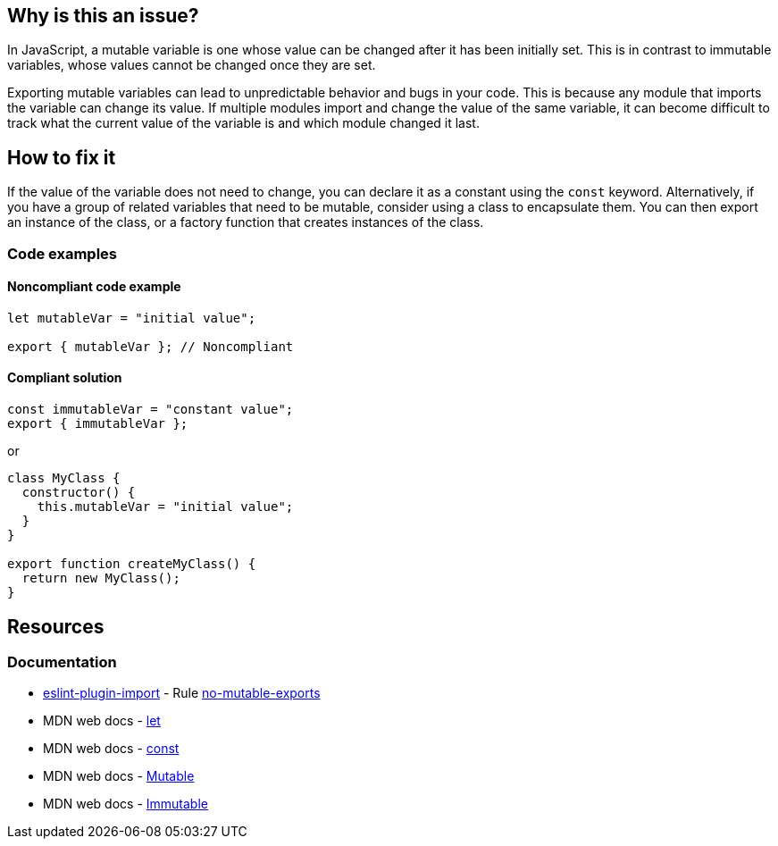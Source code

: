 == Why is this an issue?

In JavaScript, a mutable variable is one whose value can be changed after it has been initially set. This is in contrast to immutable variables, whose values cannot be changed once they are set.

Exporting mutable variables can lead to unpredictable behavior and bugs in your code. This is because any module that imports the variable can change its value. If multiple modules import and change the value of the same variable, it can become difficult to track what the current value of the variable is and which module changed it last.

== How to fix it

If the value of the variable does not need to change, you can declare it as a constant using the ``++const++`` keyword. Alternatively, if you have a group of related variables that need to be mutable, consider using a class to encapsulate them. You can then export an instance of the class, or a factory function that creates instances of the class.

=== Code examples

==== Noncompliant code example

[source,javascript]
----
let mutableVar = "initial value";

export { mutableVar }; // Noncompliant
----

==== Compliant solution

[source,javascript]
----
const immutableVar = "constant value";
export { immutableVar };
----

or

[source,javascript]
----
class MyClass {
  constructor() {
    this.mutableVar = "initial value";
  }
}

export function createMyClass() {
  return new MyClass();
}
----

== Resources
=== Documentation

* https://github.com/import-js/eslint-plugin-import[eslint-plugin-import] - Rule https://github.com/import-js/eslint-plugin-import/blob/HEAD/docs/rules/no-mutable-exports.md[no-mutable-exports]
* MDN web docs - https://developer.mozilla.org/en-US/docs/Web/JavaScript/Reference/Statements/let[let]
* MDN web docs - https://developer.mozilla.org/en-US/docs/Web/JavaScript/Reference/Statements/const[const]
* MDN web docs - https://developer.mozilla.org/en-US/docs/Glossary/Mutable[Mutable]
* MDN web docs - https://developer.mozilla.org/en-US/docs/Glossary/Immutable[Immutable]
